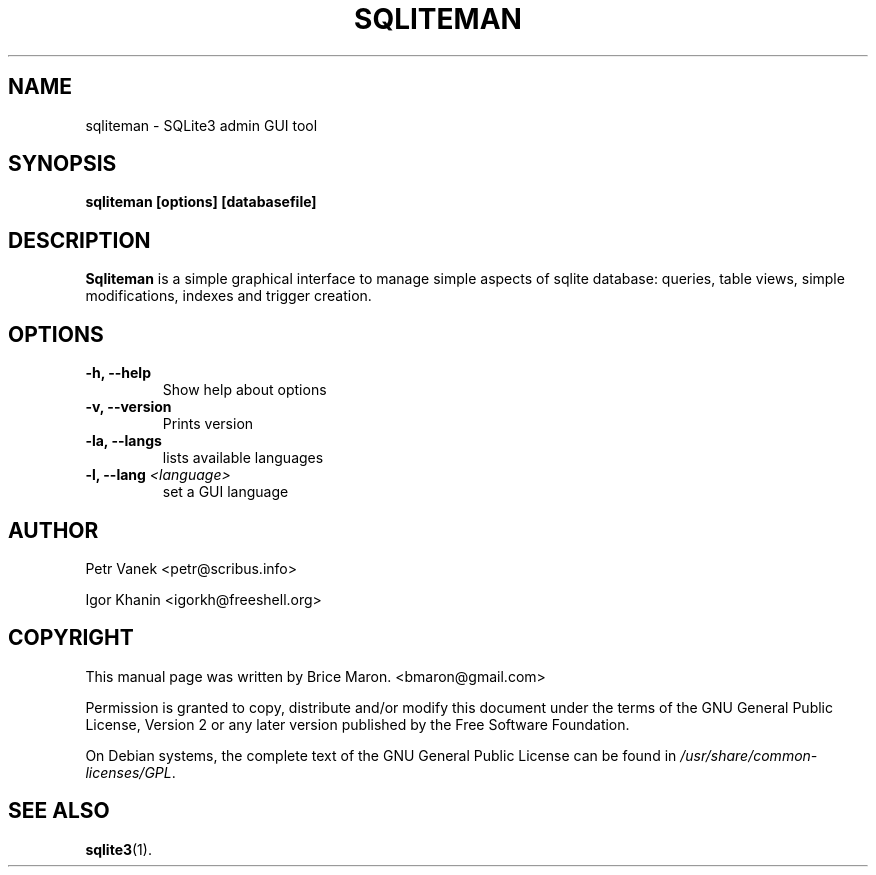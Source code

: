 .\" groff -man -Tascii  sqliteman.1
.TH SQLITEMAN 1 "NOVEMBRE 2008" sqliteman "An SQLite3 admin tool"
.SH NAME
sqliteman \- SQLite3 admin GUI tool
.SH SYNOPSIS
.B sqliteman [options] [databasefile]
.SH DESCRIPTION
.B Sqliteman
is a simple graphical interface to manage simple aspects
of sqlite database: queries, table views, simple modifications, 
indexes and trigger creation.
.SH OPTIONS
.TP
.B \-h, \-\-help
Show help about options
.TP
.B -v, --version
Prints version
.TP
.B -la, --langs
lists available languages
.TP
.B -l, --lang \fI<language>\fB
set a GUI language
.SH AUTHOR
Petr Vanek    <petr@scribus.info>

Igor Khanin    <igorkh@freeshell.org>
.SH "COPYRIGHT"
.PP
This manual page was written by Brice Maron\&.
<bmaron@gmail\&.com>
.PP
Permission is granted to copy, distribute and/or modify this document under the terms of the
GNU
General Public License, Version 2 or any later version published by the Free Software Foundation\&.
.PP
On Debian systems, the complete text of the GNU General Public License can be found in
\fI/usr/share/common\-licenses/GPL\fR\&.
.SH "SEE ALSO"
.BR sqlite3 (1).

